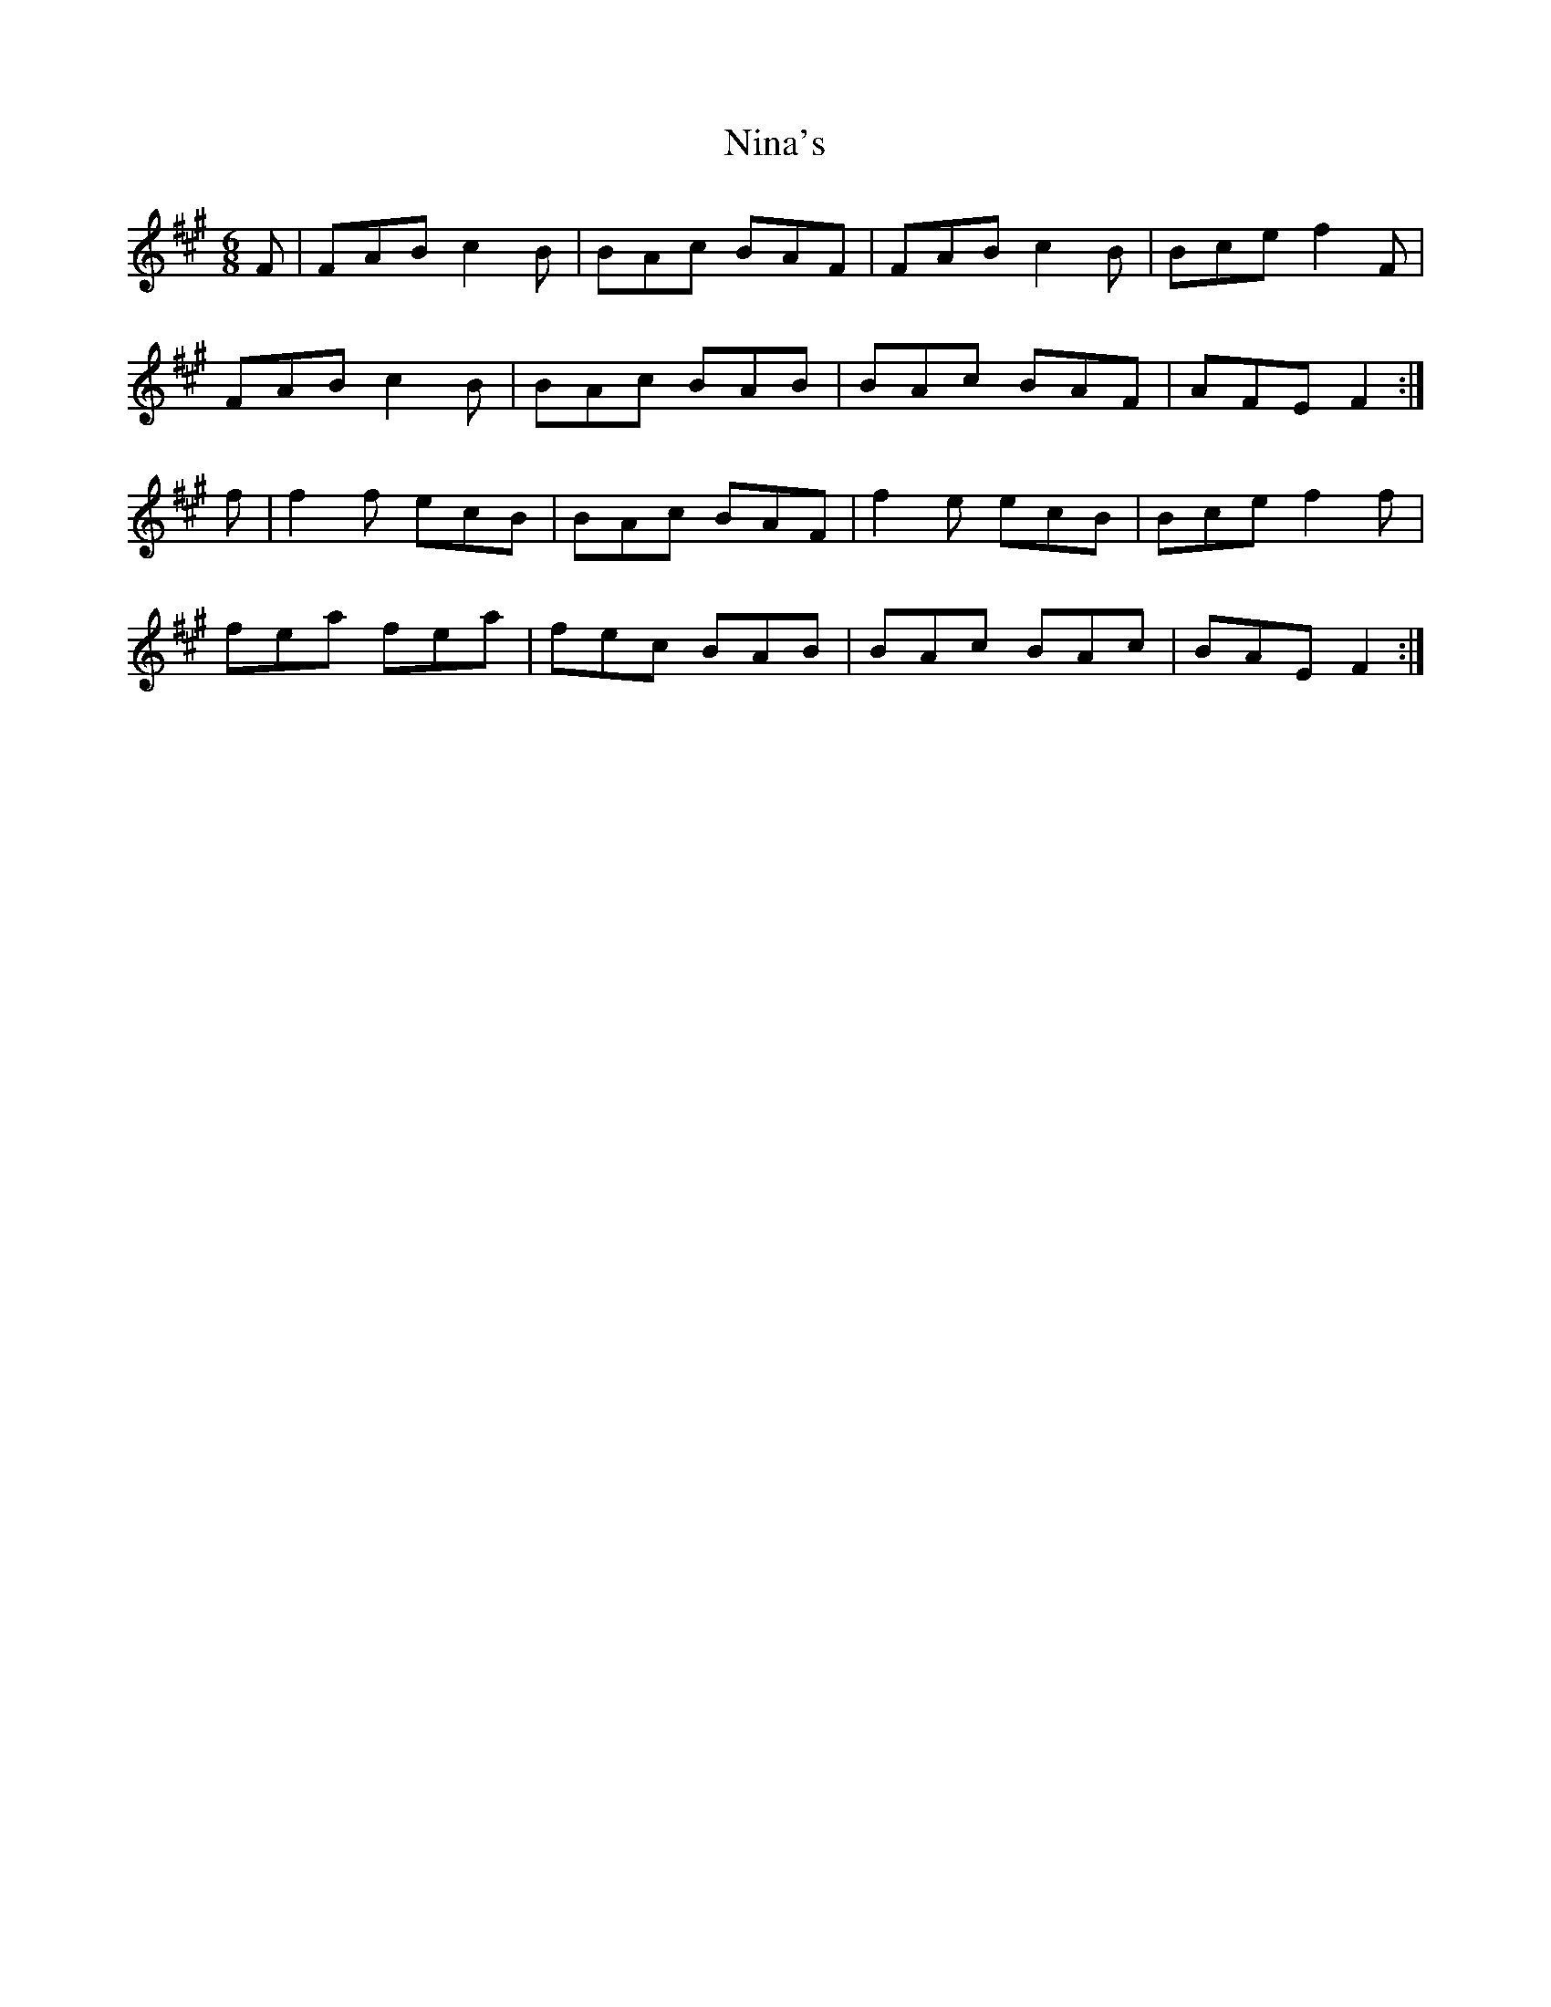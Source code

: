 X: 29500
T: Nina's
R: jig
M: 6/8
K: Amajor
F|FAB c2B|BAc BAF|FAB c2B|Bce f2F|
FAB c2B|BAc BAB|BAc BAF|AFE F2:|
f|f2f ecB|BAc BAF|f2e ecB|Bce f2f|
fea fea|fec BAB|BAc BAc|BAE F2:|

